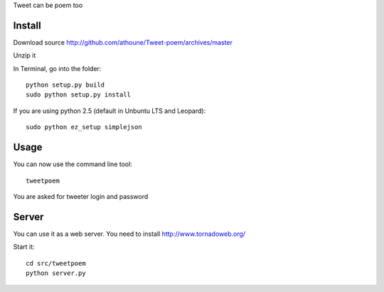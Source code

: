 Tweet can be poem too

Install
=======

Download source http://github.com/athoune/Tweet-poem/archives/master

Unzip it

In Terminal, go into the folder::

  python setup.py build
  sudo python setup.py install

If you are using python 2.5 (default in Unbuntu LTS and Leopard)::

  sudo python ez_setup simplejson

Usage
=====

You can now use the command line tool::

  tweetpoem

You are asked for tweeter login and password

Server
======

You can use it as a web server. You need to install http://www.tornadoweb.org/

Start it::

  cd src/tweetpoem
  python server.py
